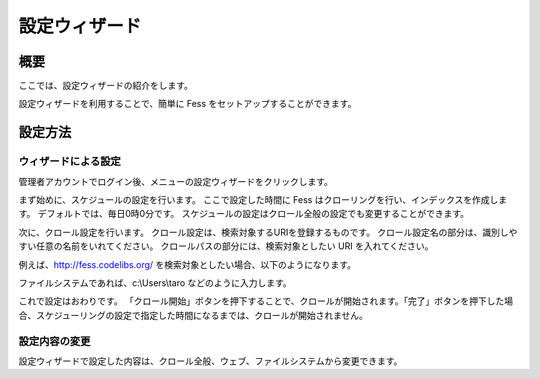 ==============
設定ウィザード
==============

概要
====

ここでは、設定ウィザードの紹介をします。

設定ウィザードを利用することで、簡単に Fess
をセットアップすることができます。

設定方法
========

ウィザードによる設定
--------------------

管理者アカウントでログイン後、メニューの設定ウィザードをクリックします。

|image0|

まず始めに、スケジュールの設定を行います。 ここで設定した時間に Fess
はクローリングを行い、インデックスを作成します。
デフォルトでは、毎日0時0分です。
スケジュールの設定はクロール全般の設定でも変更することができます。

|image1|

次に、クロール設定を行います。
クロール設定は、検索対象するURIを登録するものです。
クロール設定名の部分は、識別しやすい任意の名前をいれてください。
クロールパスの部分には、検索対象としたい URI を入れてください。

|image2|

例えば、http://fess.codelibs.org/
を検索対象としたい場合、以下のようになります。

|image3|

ファイルシステムであれば、c:\\Users\\taro などのように入力します。

これで設定はおわりです。
「クロール開始」ボタンを押下することで、クロールが開始されます。「完了」ボタンを押下した場合、スケジューリングの設定で指定した時間になるまでは、クロールが開始されません。

|image4|

設定内容の変更
--------------

設定ウィザードで設定した内容は、クロール全般、ウェブ、ファイルシステムから変更できます。

.. |image0| image:: ../../../resources/images/ja/8.0/admin/config-wizard-1.png
.. |image1| image:: ../../../resources/images/ja/8.0/admin/config-wizard-2.png
.. |image2| image:: ../../../resources/images/ja/8.0/admin/config-wizard-3.png
.. |image3| image:: ../../../resources/images/ja/8.0/admin/config-wizard-4.png
.. |image4| image:: ../../../resources/images/ja/8.0/admin/config-wizard-5.png
